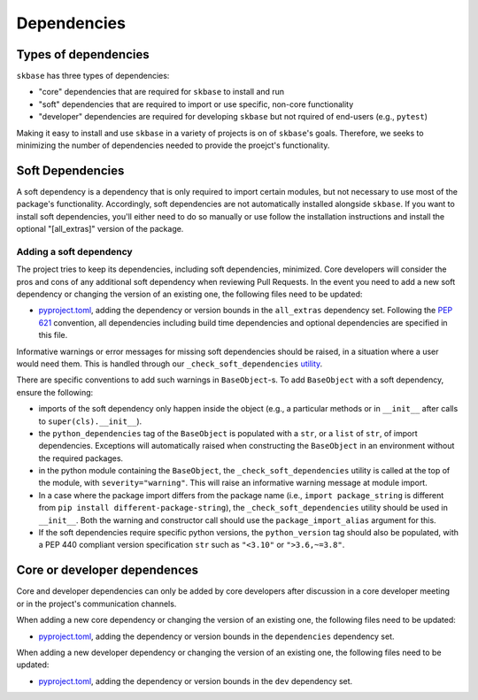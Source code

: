 .. _deps:

============
Dependencies
============

Types of dependencies
=====================

``skbase`` has three types of dependencies:

* "core" dependencies that are required for ``skbase`` to install and run
* "soft" dependencies that are required to import or use specific,
  non-core functionality
* "developer" dependencies are required for developing ``skbase`` but not
  rquired of end-users (e.g., ``pytest``)

Making it easy to install and use ``skbase`` in a variety of projects is
on of ``skbase``'s goals. Therefore, we seeks to minimizing the number of
dependencies needed to provide the proejct's functionality.

Soft Dependencies
=================

A soft dependency is a dependency that is only required to import
certain modules, but not necessary to use most of the package's functionality.
Accordingly, soft dependencies are not automatically installed alongside
``skbase``. If you want to install soft dependencies, you'll either need
to do so manually or use follow the installation instructions and install
the optional "[all_extras]" version of the package.

Adding a soft dependency
------------------------

The project tries to keep its dependencies, including soft dependencies,
minimized. Core developers will consider the pros and cons of any additional
soft dependency when reviewing Pull Requests. In the event you need to add a new
soft dependency or changing the version of an existing one,
the following files need to be updated:

*  `pyproject.toml <https://github.com/sktime/skbase/blob/main/pyproject.toml>`_,
   adding the dependency or version bounds in the ``all_extras`` dependency set.
   Following the `PEP 621 <https://www.python.org/dev/peps/pep-0621/>`_ convention,
   all dependencies including build time dependencies and optional dependencies
   are specified in this file.

Informative warnings or error messages for missing soft dependencies should be raised,
in a situation where a user would need them. This is handled through our
``_check_soft_dependencies`` `utility
<https://github.com/sktime/skbase/blob/main/sktime/testing/utils/_dependencies.py>`_.

There are specific conventions to add such warnings in ``BaseObject``-s.
To add ``BaseObject`` with a soft dependency, ensure the following:

*  imports of the soft dependency only happen inside the object
   (e.g., a particular methods or in ``__init__`` after calls to
   ``super(cls).__init__``).
*  the ``python_dependencies`` tag of the ``BaseObject`` is populated with a ``str``,
   or a ``list`` of ``str``, of import dependencies. Exceptions will automatically
   raised when constructing the ``BaseObject`` in an environment without the
   required packages.
*  in the python module containing the ``BaseObject``, the
   ``_check_soft_dependencies`` utility is called at the top of the module,
   with ``severity="warning"``. This will raise an informative warning message
   at module import.
*  In a case where the package import differs from the package name (i.e.,
   ``import package_string`` is different from
   ``pip install different-package-string``), the ``_check_soft_dependencies``
   utility should be used in ``__init__``. Both the warning and constructor call
   should use the ``package_import_alias`` argument for this.
*  If the soft dependencies require specific python versions, the ``python_version``
   tag should also be populated, with a PEP 440 compliant version specification
   ``str`` such as ``"<3.10"`` or ``">3.6,~=3.8"``.

Core or developer dependences
=============================

Core and developer dependencies can only be added by core developers after
discussion in a core developer meeting or in the project's communication channels.

When adding a new core dependency or changing the version of an existing one,
the following files need to be updated:

*  `pyproject.toml <https://github.com/sktime/skbase/blob/main/pyproject.toml>`_,
   adding the dependency or version bounds in the ``dependencies`` dependency set.

When adding a new developer dependency or changing the version of an existing one,
the following files need to be updated:

*  `pyproject.toml <https://github.com/sktime/skbase/blob/main/pyproject.toml>`_,
   adding the dependency or version bounds in the ``dev`` dependency set.
